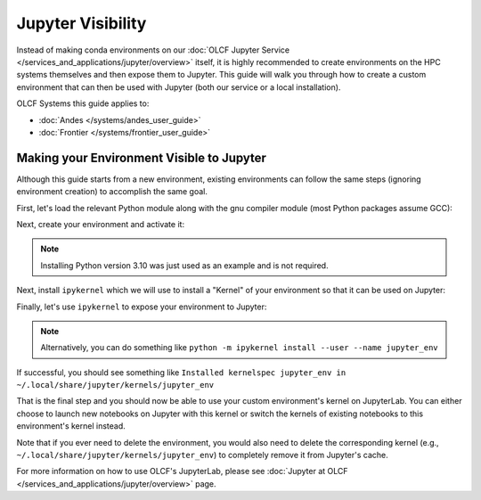 ******************
Jupyter Visibility
******************

Instead of making conda environments on our :doc:`OLCF Jupyter Service </services_and_applications/jupyter/overview>` itself, it is highly recommended to create environments on the HPC systems themselves and then expose them to Jupyter.
This guide will walk you through how to create a custom environment that can then be used with Jupyter (both our service or a local installation).

OLCF Systems this guide applies to: 

* :doc:`Andes </systems/andes_user_guide>`
* :doc:`Frontier </systems/frontier_user_guide>`

Making your Environment Visible to Jupyter
==========================================

Although this guide starts from a new environment, existing environments can follow the same steps (ignoring environment creation) to accomplish the same goal.

First, let's load the relevant Python module along with the gnu compiler module (most Python packages assume GCC):

.. tab-set::

   .. tab-item:: Andes
      :sync: andes

      .. code-block:: bash

         module load gcc/9.3.0
         module load miniforge3/23.11.0-0

   .. tab-item:: Frontier
      :sync: frontier

      .. code-block:: bash

         module load PrgEnv-gnu/8.5.0
         module load miniforge3/23.11.0-0

Next, create your environment and activate it:

.. tab-set::

   .. tab-item:: Andes
      :sync: andes

      .. code-block:: bash

         conda create -p /path/to/your/jupyter_env_andes python=3.10
         source activate /path/to/your/jupyter_env_andes

   .. tab-item:: Frontier
      :sync: frontier

      .. code-block:: bash

         conda create -p /path/to/your/jupyter_env_frontier python=3.10
         source activate /path/to/your/jupyter_env_frontier

.. note::

   Installing Python version 3.10 was just used as an example and is not required.

Next, install ``ipykernel`` which we will use to install a "Kernel" of your environment so that it can be used on Jupyter:

.. tab-set::

   .. tab-item:: Andes
      :sync: andes

      .. code-block:: bash

         pip install ipykernel

   .. tab-item:: Frontier
      :sync: frontier

      .. code-block:: bash

         pip install ipykernel

Finally, let's use ``ipykernel`` to expose your environment to Jupyter:

.. tab-set:: 

   .. tab-item:: Andes
      :sync: andes

      .. code-block:: bash

         ipython kernel install --user --name=jupyter_env_andes

   .. tab-item:: Frontier
      :sync: frontier

      .. code-block:: bash 

         ipython kernel install --user --name=jupyter_env_frontier

.. note::

   Alternatively, you can do something like ``python -m ipykernel install --user --name jupyter_env``

If successful, you should see something like ``Installed kernelspec jupyter_env in ~/.local/share/jupyter/kernels/jupyter_env``

That is the final step and you should now be able to use your custom environment's kernel on JupyterLab.
You can either choose to launch new notebooks on Jupyter with this kernel or switch the kernels of existing notebooks to this environment's kernel instead.

Note that if you ever need to delete the environment, you would also need to delete the corresponding kernel (e.g., ``~/.local/share/jupyter/kernels/jupyter_env``) to completely remove it from Jupyter's cache.

For more information on how to use OLCF's JupyterLab, please see :doc:`Jupyter at OLCF </services_and_applications/jupyter/overview>` page.
